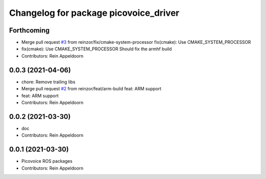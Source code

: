 ^^^^^^^^^^^^^^^^^^^^^^^^^^^^^^^^^^^^^^
Changelog for package picovoice_driver
^^^^^^^^^^^^^^^^^^^^^^^^^^^^^^^^^^^^^^

Forthcoming
-----------
* Merge pull request `#3 <https://github.com/reinzor/picovoice_ros/issues/3>`_ from reinzor/fix/cmake-system-processor
  fix(cmake): Use CMAKE_SYSTEM_PROCESSOR
* fix(cmake): Use CMAKE_SYSTEM_PROCESSOR
  Should fix the armhf build
* Contributors: Rein Appeldoorn

0.0.3 (2021-04-06)
------------------
* chore: Remove trailing libs
* Merge pull request `#2 <https://github.com/reinzor/picovoice_ros/issues/2>`_ from reinzor/feat/arm-build
  feat: ARM support
* feat: ARM support
* Contributors: Rein Appeldoorn

0.0.2 (2021-03-30)
------------------
* doc
* Contributors: Rein Appeldoorn

0.0.1 (2021-03-30)
------------------
* Picovoice ROS packages
* Contributors: Rein Appeldoorn
